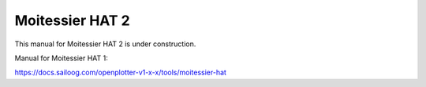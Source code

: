 Moitessier HAT 2
################

.. image:: img/docs1.png

This manual for Moitessier HAT 2 is under construction.

Manual for Moitessier HAT 1:

https://docs.sailoog.com/openplotter-v1-x-x/tools/moitessier-hat